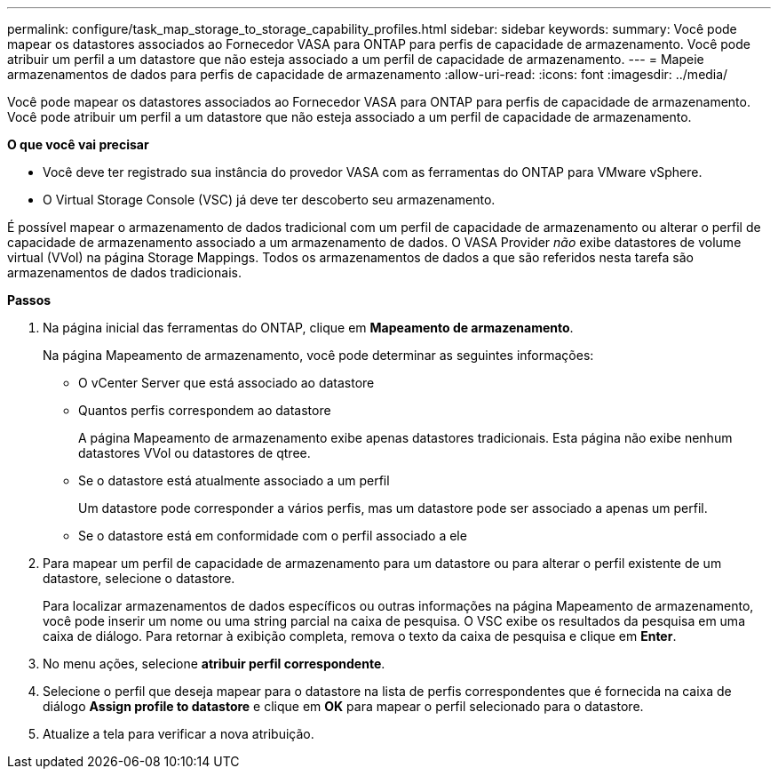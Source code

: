 ---
permalink: configure/task_map_storage_to_storage_capability_profiles.html 
sidebar: sidebar 
keywords:  
summary: Você pode mapear os datastores associados ao Fornecedor VASA para ONTAP para perfis de capacidade de armazenamento. Você pode atribuir um perfil a um datastore que não esteja associado a um perfil de capacidade de armazenamento. 
---
= Mapeie armazenamentos de dados para perfis de capacidade de armazenamento
:allow-uri-read: 
:icons: font
:imagesdir: ../media/


[role="lead"]
Você pode mapear os datastores associados ao Fornecedor VASA para ONTAP para perfis de capacidade de armazenamento. Você pode atribuir um perfil a um datastore que não esteja associado a um perfil de capacidade de armazenamento.

*O que você vai precisar*

* Você deve ter registrado sua instância do provedor VASA com as ferramentas do ONTAP para VMware vSphere.
* O Virtual Storage Console (VSC) já deve ter descoberto seu armazenamento.


É possível mapear o armazenamento de dados tradicional com um perfil de capacidade de armazenamento ou alterar o perfil de capacidade de armazenamento associado a um armazenamento de dados. O VASA Provider _não_ exibe datastores de volume virtual (VVol) na página Storage Mappings. Todos os armazenamentos de dados a que são referidos nesta tarefa são armazenamentos de dados tradicionais.

*Passos*

. Na página inicial das ferramentas do ONTAP, clique em *Mapeamento de armazenamento*.
+
Na página Mapeamento de armazenamento, você pode determinar as seguintes informações:

+
** O vCenter Server que está associado ao datastore
** Quantos perfis correspondem ao datastore
+
A página Mapeamento de armazenamento exibe apenas datastores tradicionais. Esta página não exibe nenhum datastores VVol ou datastores de qtree.

** Se o datastore está atualmente associado a um perfil
+
Um datastore pode corresponder a vários perfis, mas um datastore pode ser associado a apenas um perfil.

** Se o datastore está em conformidade com o perfil associado a ele


. Para mapear um perfil de capacidade de armazenamento para um datastore ou para alterar o perfil existente de um datastore, selecione o datastore.
+
Para localizar armazenamentos de dados específicos ou outras informações na página Mapeamento de armazenamento, você pode inserir um nome ou uma string parcial na caixa de pesquisa. O VSC exibe os resultados da pesquisa em uma caixa de diálogo. Para retornar à exibição completa, remova o texto da caixa de pesquisa e clique em *Enter*.

. No menu ações, selecione *atribuir perfil correspondente*.
. Selecione o perfil que deseja mapear para o datastore na lista de perfis correspondentes que é fornecida na caixa de diálogo *Assign profile to datastore* e clique em *OK* para mapear o perfil selecionado para o datastore.
. Atualize a tela para verificar a nova atribuição.


